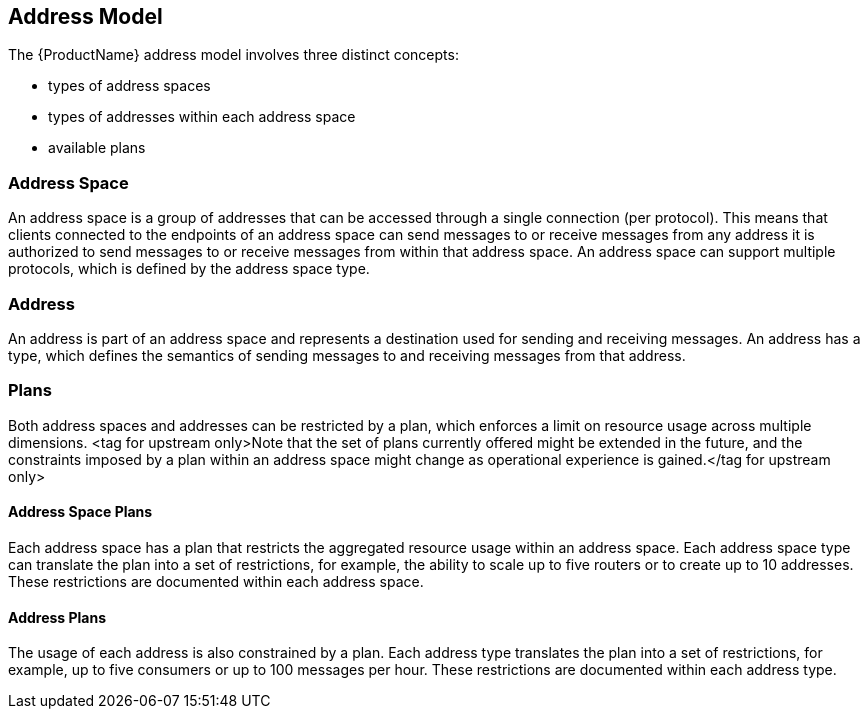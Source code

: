[[address_model]]

== Address Model

The {ProductName} address model involves three distinct concepts:

* types of address spaces
* types of addresses within each address space
* available plans

=== Address Space
An address space is a group of addresses that can be accessed through a single connection (per protocol). This means that clients connected to the endpoints of an address space can send messages to or receive messages from any address it is authorized to send messages to or receive messages from within that address space. An address space can support multiple protocols, which is defined by the address space type.

=== Address
// address.name.shortDescription:Enter the address name
// address.name.longDescription:The <b>address name</b> is a unique string to which messages can be sent and received.
// address.name.external:https://github.com/EnMasseProject/enmasse/pull/44
An address is part of an address space and represents a destination used for sending and receiving messages. An address has a type, which defines the semantics of sending messages to and receiving messages from that address.

=== Plans
Both address spaces and addresses can be restricted by a plan, which enforces a limit on resource usage across multiple dimensions. <tag for upstream only>Note that the set of plans currently offered might be extended in the future, and the constraints imposed by a plan within an address space might change as operational experience is gained.</tag for upstream only>

==== Address Space Plans
Each address space has a plan that restricts the aggregated resource usage within an address space. Each address space type can translate the plan into a set of restrictions, for example, the ability to scale up to five routers or to create up to 10 addresses. These restrictions are documented within each address space.

==== Address Plans
The usage of each address is also constrained by a plan. Each address type translates the plan into a set of restrictions, for example, up to five consumers or up to 100 messages per hour. These restrictions are documented within each address type.
